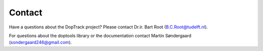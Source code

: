 Contact
*******

Have a questions about the DopTrack project? Please contact Dr.ir. Bart Root (B.C.Root@tudelft.nl). 

For questions about the doptools library or the documentation contact Martin Søndergaard (sondergaard246@gmail.com).

